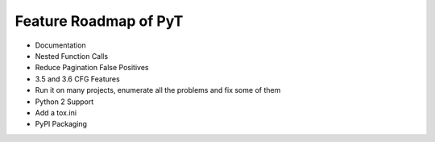 Feature Roadmap of PyT
==========================================

* Documentation

* Nested Function Calls

* Reduce Pagination False Positives

* 3.5 and 3.6 CFG Features

* Run it on many projects, enumerate all the problems and fix some of them

* Python 2 Support

* Add a tox.ini

* PyPI Packaging
